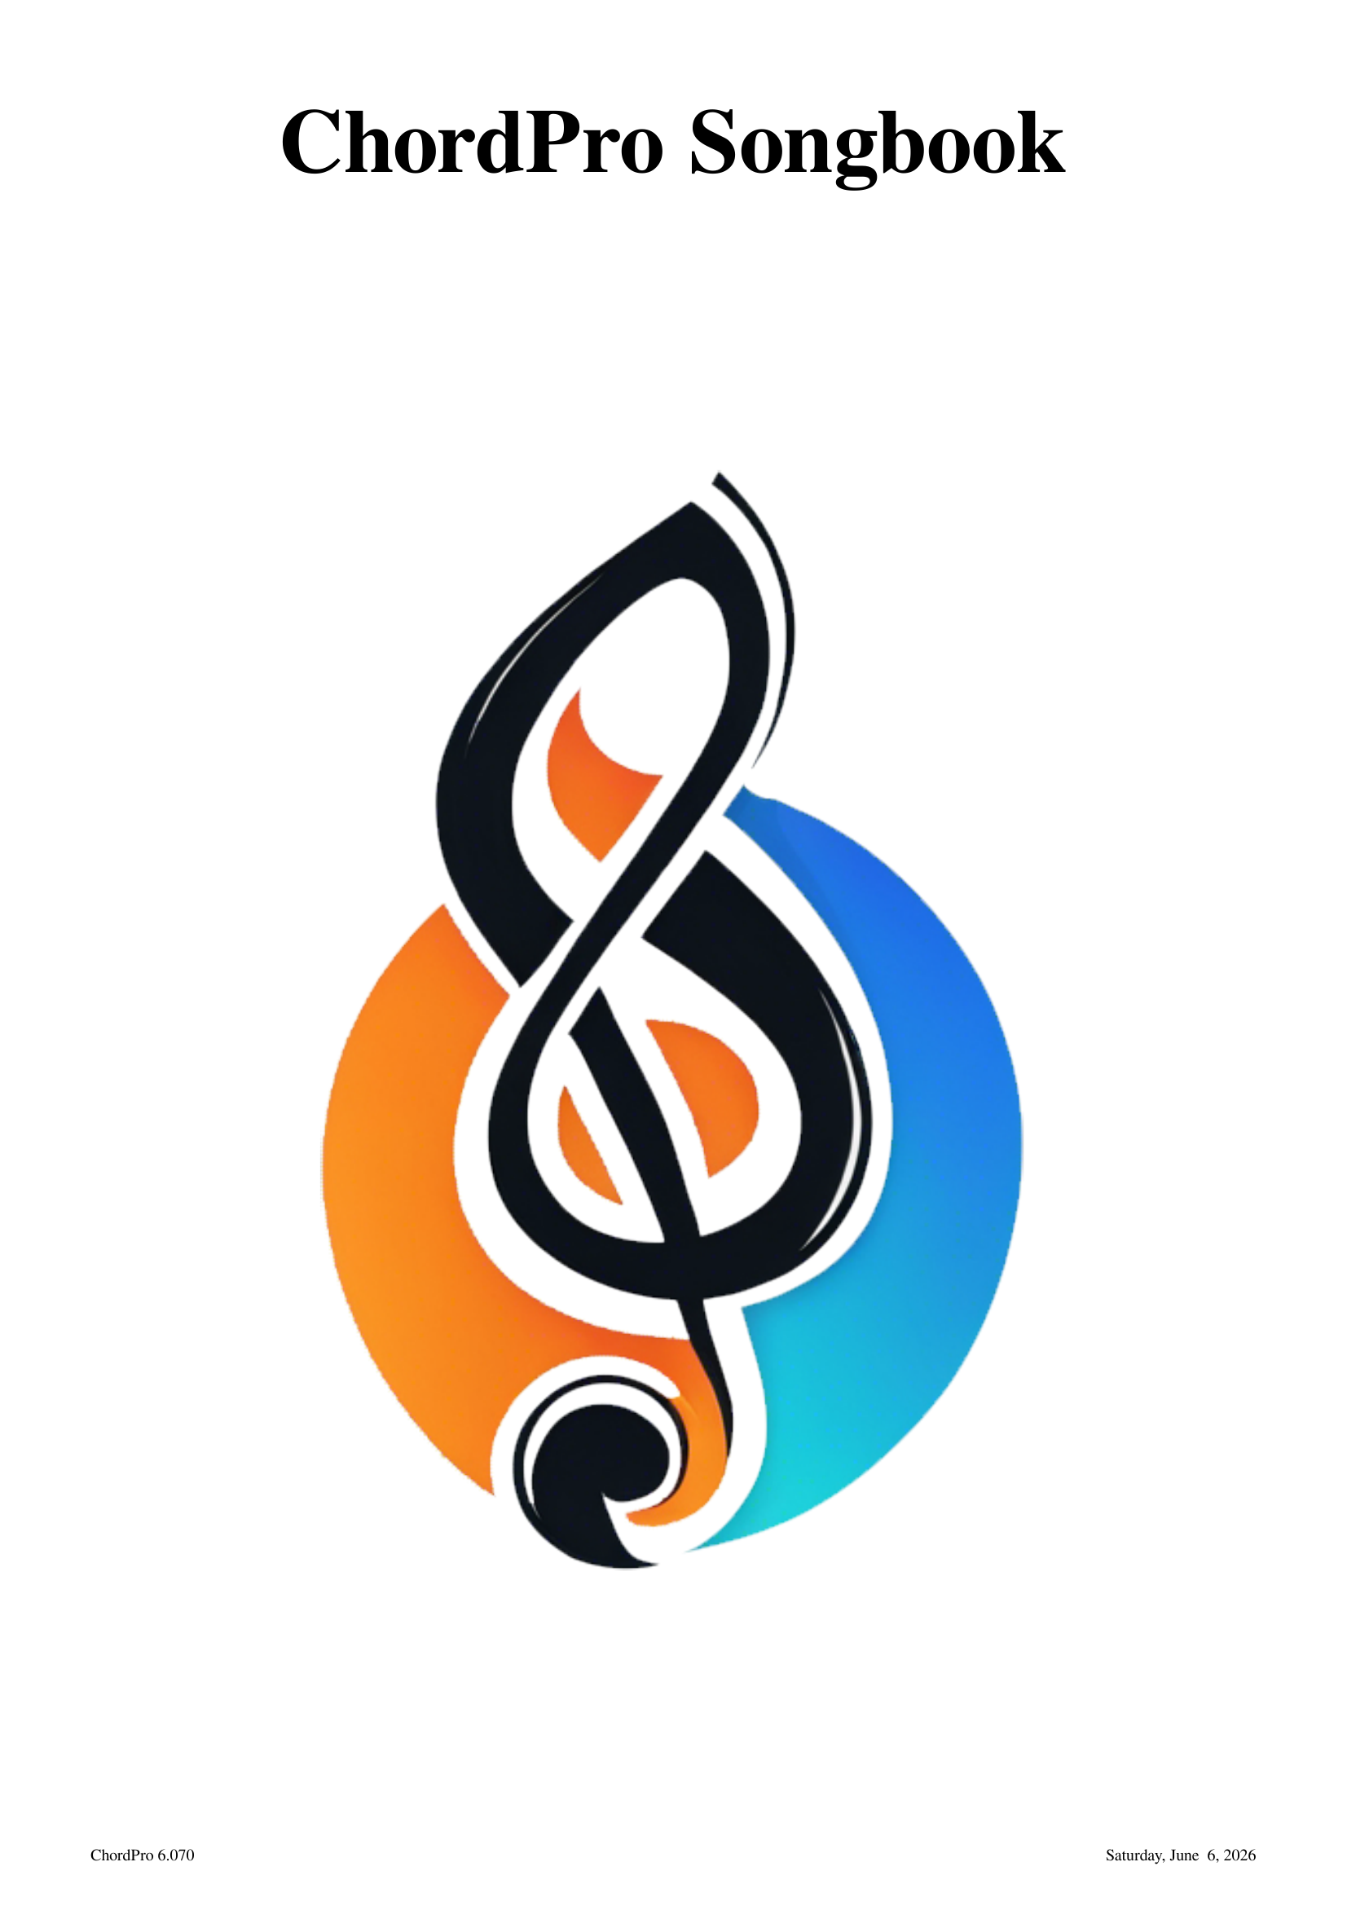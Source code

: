 # Template for standard cover page.
{new_song toc="0" forceifempty="1"}
{+pdf.fonts.title.size:40}
{+pdf.fonts.subtitle.size:20}
{+pdf.margintop:100}
{+pdf.formats.first.footer: \
   [ '<span href="https://chordpro.org">ChordPro</span> %{chordpro.version}', \
     '', '%{today}' ] }
# Title and subtitle will be set from command line.
{title: ChordPro Songbook}
{subtitle: }
{image anchor="page" x="50%" y="50%" scale="100%" src="chordpro-icon.png"}

